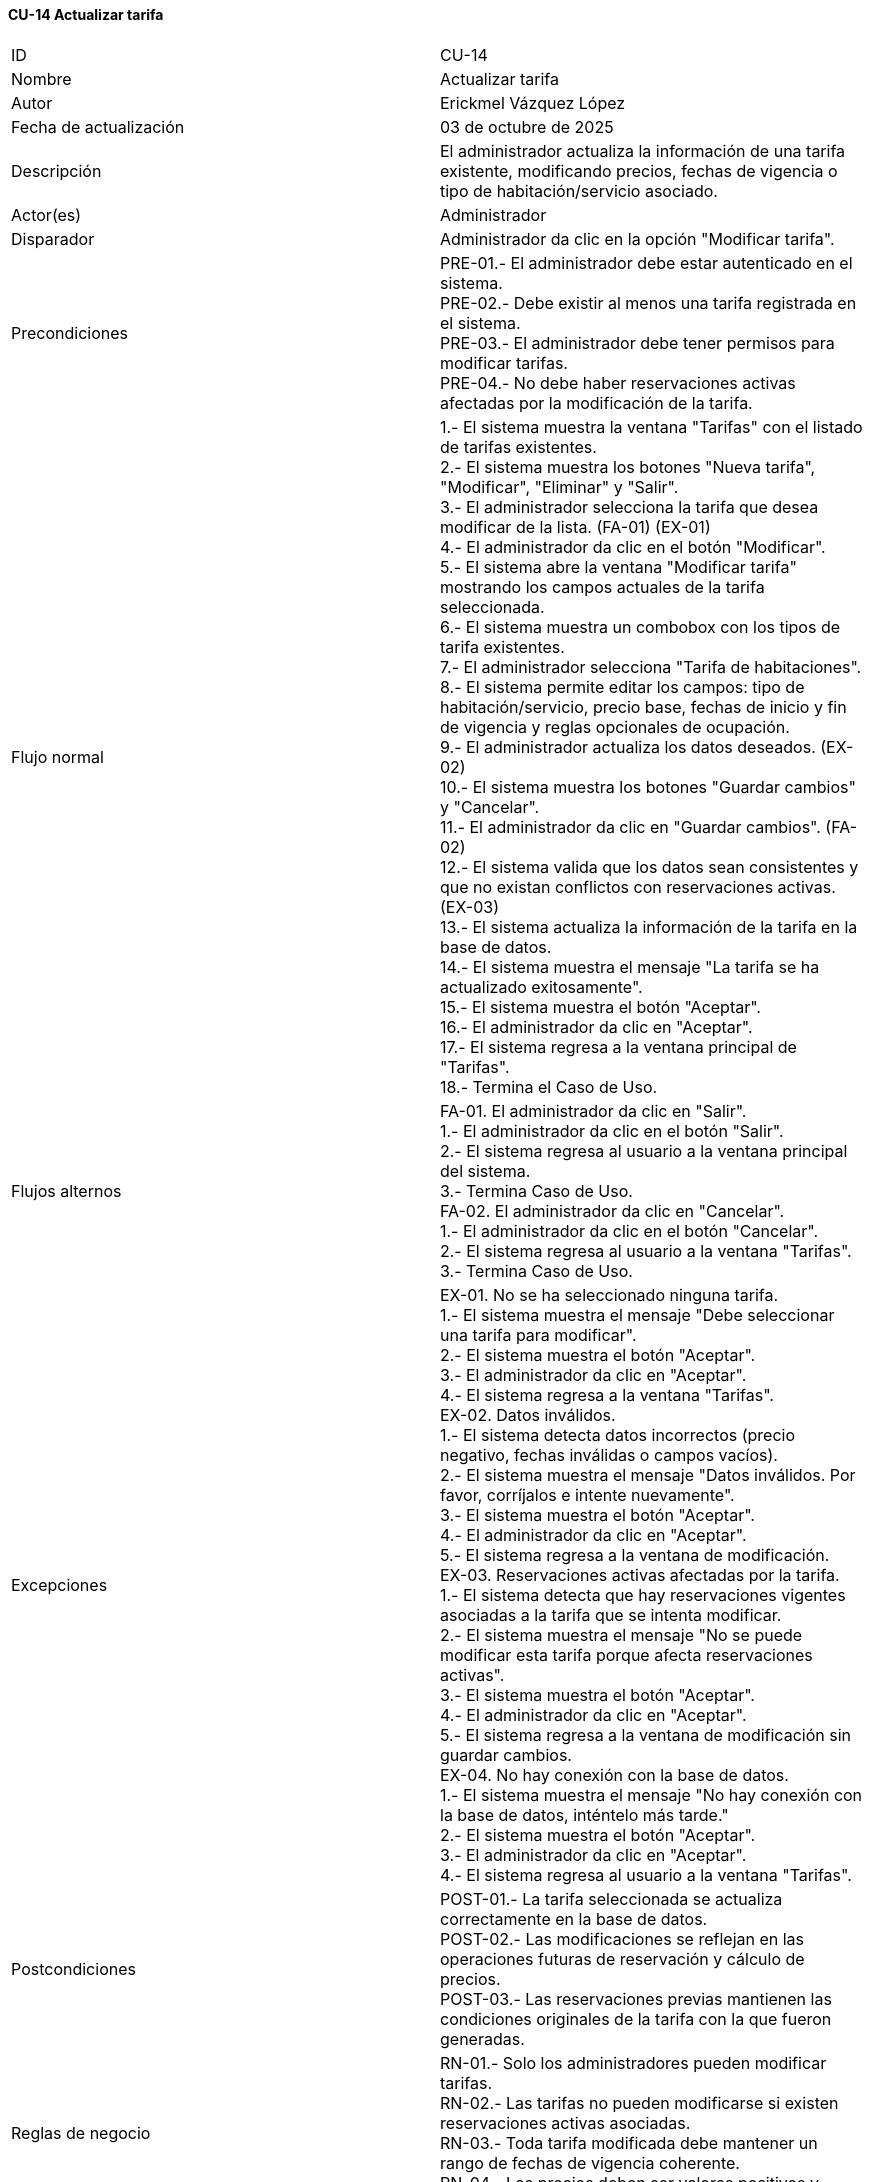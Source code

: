 ==== CU-14 Actualizar tarifa

|===
| ID | CU-14
| Nombre | Actualizar tarifa
| Autor | Erickmel Vázquez López
| Fecha de actualización | 03 de octubre de 2025
| Descripción | El administrador actualiza la información de una tarifa existente, modificando precios, fechas de vigencia o tipo de habitación/servicio asociado.
| Actor(es) | Administrador
| Disparador | Administrador da clic en la opción "Modificar tarifa".
| Precondiciones | PRE-01.- El administrador debe estar autenticado en el sistema. +
PRE-02.- Debe existir al menos una tarifa registrada en el sistema. +
PRE-03.- El administrador debe tener permisos para modificar tarifas. +
PRE-04.- No debe haber reservaciones activas afectadas por la modificación de la tarifa.
| Flujo normal |
1.- El sistema muestra la ventana "Tarifas" con el listado de tarifas existentes. +
2.- El sistema muestra los botones "Nueva tarifa", "Modificar", "Eliminar" y "Salir". +
3.- El administrador selecciona la tarifa que desea modificar de la lista. (FA-01) (EX-01) +
4.- El administrador da clic en el botón "Modificar". +
5.- El sistema abre la ventana "Modificar tarifa" mostrando los campos actuales de la tarifa seleccionada. +
6.- El sistema muestra un combobox con los tipos de tarifa existentes. +
7.- El administrador selecciona "Tarifa de habitaciones". +
8.- El sistema permite editar los campos: tipo de habitación/servicio, precio base, fechas de inicio y fin de vigencia y reglas opcionales de ocupación. +
9.- El administrador actualiza los datos deseados. (EX-02) +
10.- El sistema muestra los botones "Guardar cambios" y "Cancelar". +
11.- El administrador da clic en "Guardar cambios". (FA-02) +
12.- El sistema valida que los datos sean consistentes y que no existan conflictos con reservaciones activas. (EX-03) +
13.- El sistema actualiza la información de la tarifa en la base de datos. +
14.- El sistema muestra el mensaje "La tarifa se ha actualizado exitosamente". +
15.- El sistema muestra el botón "Aceptar". +
16.- El administrador da clic en "Aceptar". +
17.- El sistema regresa a la ventana principal de "Tarifas". +
18.- Termina el Caso de Uso.
| Flujos alternos |
FA-01. El administrador da clic en "Salir". +
    1.- El administrador da clic en el botón "Salir". +
    2.- El sistema regresa al usuario a la ventana principal del sistema. +
    3.- Termina Caso de Uso. +
FA-02. El administrador da clic en "Cancelar". +
    1.- El administrador da clic en el botón "Cancelar". +
    2.- El sistema regresa al usuario a la ventana "Tarifas". +
    3.- Termina Caso de Uso.
| Excepciones |
EX-01. No se ha seleccionado ninguna tarifa. +
    1.- El sistema muestra el mensaje "Debe seleccionar una tarifa para modificar". +
    2.- El sistema muestra el botón "Aceptar". +
    3.- El administrador da clic en "Aceptar". +
    4.- El sistema regresa a la ventana "Tarifas". +
EX-02. Datos inválidos. +
    1.- El sistema detecta datos incorrectos (precio negativo, fechas inválidas o campos vacíos). +
    2.- El sistema muestra el mensaje "Datos inválidos. Por favor, corríjalos e intente nuevamente". +
    3.- El sistema muestra el botón "Aceptar". +
    4.- El administrador da clic en "Aceptar". +
    5.- El sistema regresa a la ventana de modificación. +
EX-03. Reservaciones activas afectadas por la tarifa. +
    1.- El sistema detecta que hay reservaciones vigentes asociadas a la tarifa que se intenta modificar. +
    2.- El sistema muestra el mensaje "No se puede modificar esta tarifa porque afecta reservaciones activas". +
    3.- El sistema muestra el botón "Aceptar". +
    4.- El administrador da clic en "Aceptar". +
    5.- El sistema regresa a la ventana de modificación sin guardar cambios. +
EX-04. No hay conexión con la base de datos. +
    1.- El sistema muestra el mensaje "No hay conexión con la base de datos, inténtelo más tarde." +
    2.- El sistema muestra el botón "Aceptar". +
    3.- El administrador da clic en "Aceptar". +
    4.- El sistema regresa al usuario a la ventana "Tarifas". +
| Postcondiciones |
POST-01.- La tarifa seleccionada se actualiza correctamente en la base de datos. +
POST-02.- Las modificaciones se reflejan en las operaciones futuras de reservación y cálculo de precios. +
POST-03.- Las reservaciones previas mantienen las condiciones originales de la tarifa con la que fueron generadas.
| Reglas de negocio |
RN-01.- Solo los administradores pueden modificar tarifas. +
RN-02.- Las tarifas no pueden modificarse si existen reservaciones activas asociadas. +
RN-03.- Toda tarifa modificada debe mantener un rango de fechas de vigencia coherente. +
RN-04.- Los precios deben ser valores positivos y expresados en la moneda configurada en el sistema. +
|===
